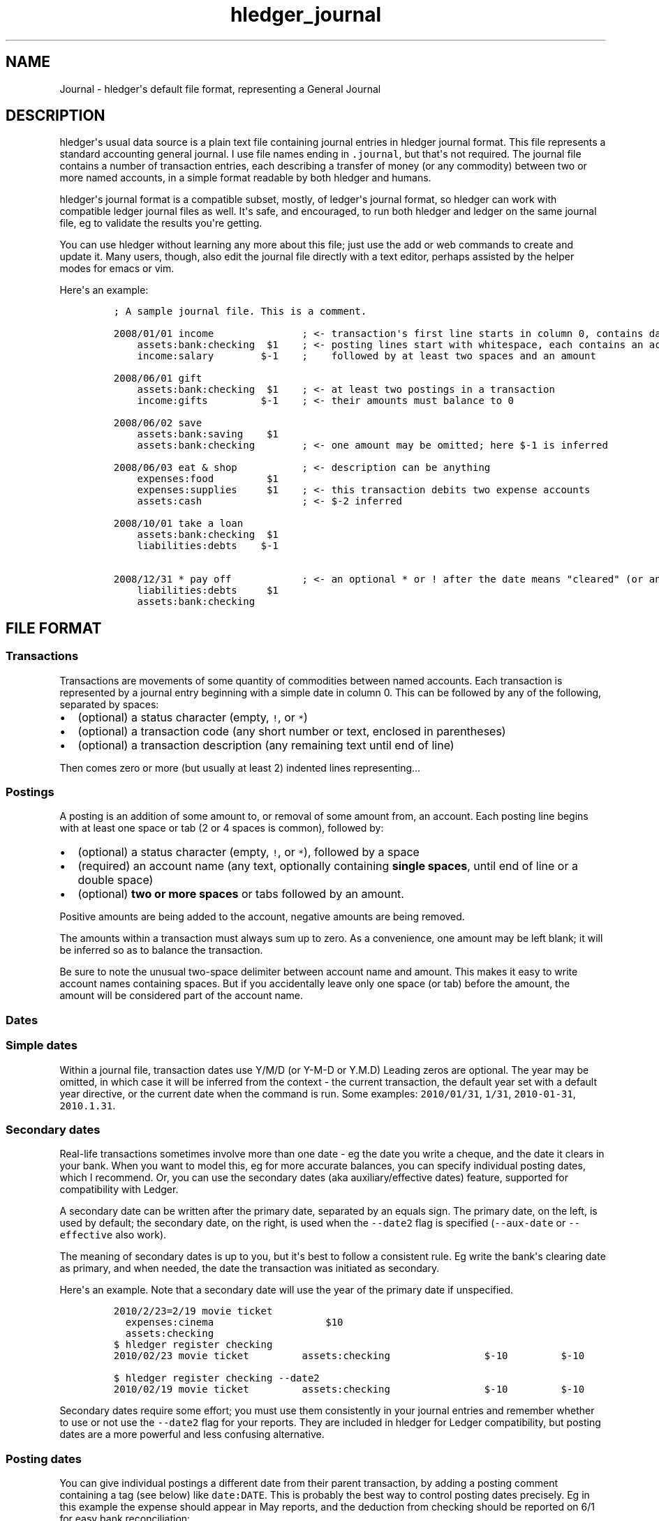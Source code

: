 .\"t

.TH "hledger_journal" "5" "July 2017" "hledger 1.3.99" "hledger User Manuals"



.SH NAME
.PP
Journal \- hledger\[aq]s default file format, representing a General
Journal
.SH DESCRIPTION
.PP
hledger\[aq]s usual data source is a plain text file containing journal
entries in hledger journal format.
This file represents a standard accounting general journal.
I use file names ending in \f[C]\&.journal\f[], but that\[aq]s not
required.
The journal file contains a number of transaction entries, each
describing a transfer of money (or any commodity) between two or more
named accounts, in a simple format readable by both hledger and humans.
.PP
hledger\[aq]s journal format is a compatible subset, mostly, of
ledger\[aq]s journal format, so hledger can work with compatible ledger
journal files as well.
It\[aq]s safe, and encouraged, to run both hledger and ledger on the
same journal file, eg to validate the results you\[aq]re getting.
.PP
You can use hledger without learning any more about this file; just use
the add or web commands to create and update it.
Many users, though, also edit the journal file directly with a text
editor, perhaps assisted by the helper modes for emacs or vim.
.PP
Here\[aq]s an example:
.IP
.nf
\f[C]
;\ A\ sample\ journal\ file.\ This\ is\ a\ comment.

2008/01/01\ income\ \ \ \ \ \ \ \ \ \ \ \ \ \ \ ;\ <\-\ transaction\[aq]s\ first\ line\ starts\ in\ column\ 0,\ contains\ date\ and\ description
\ \ \ \ assets:bank:checking\ \ $1\ \ \ \ ;\ <\-\ posting\ lines\ start\ with\ whitespace,\ each\ contains\ an\ account\ name
\ \ \ \ income:salary\ \ \ \ \ \ \ \ $\-1\ \ \ \ ;\ \ \ \ followed\ by\ at\ least\ two\ spaces\ and\ an\ amount

2008/06/01\ gift
\ \ \ \ assets:bank:checking\ \ $1\ \ \ \ ;\ <\-\ at\ least\ two\ postings\ in\ a\ transaction
\ \ \ \ income:gifts\ \ \ \ \ \ \ \ \ $\-1\ \ \ \ ;\ <\-\ their\ amounts\ must\ balance\ to\ 0

2008/06/02\ save
\ \ \ \ assets:bank:saving\ \ \ \ $1
\ \ \ \ assets:bank:checking\ \ \ \ \ \ \ \ ;\ <\-\ one\ amount\ may\ be\ omitted;\ here\ $\-1\ is\ inferred

2008/06/03\ eat\ &\ shop\ \ \ \ \ \ \ \ \ \ \ ;\ <\-\ description\ can\ be\ anything
\ \ \ \ expenses:food\ \ \ \ \ \ \ \ \ $1
\ \ \ \ expenses:supplies\ \ \ \ \ $1\ \ \ \ ;\ <\-\ this\ transaction\ debits\ two\ expense\ accounts
\ \ \ \ assets:cash\ \ \ \ \ \ \ \ \ \ \ \ \ \ \ \ \ ;\ <\-\ $\-2\ inferred

2008/10/01\ take\ a\ loan
\ \ \ \ assets:bank:checking\ \ $1
\ \ \ \ liabilities:debts\ \ \ \ $\-1

2008/12/31\ *\ pay\ off\ \ \ \ \ \ \ \ \ \ \ \ ;\ <\-\ an\ optional\ *\ or\ !\ after\ the\ date\ means\ "cleared"\ (or\ anything\ you\ want)
\ \ \ \ liabilities:debts\ \ \ \ \ $1
\ \ \ \ assets:bank:checking
\f[]
.fi
.SH FILE FORMAT
.SS Transactions
.PP
Transactions are movements of some quantity of commodities between named
accounts.
Each transaction is represented by a journal entry beginning with a
simple date in column 0.
This can be followed by any of the following, separated by spaces:
.IP \[bu] 2
(optional) a status character (empty, \f[C]!\f[], or \f[C]*\f[])
.IP \[bu] 2
(optional) a transaction code (any short number or text, enclosed in
parentheses)
.IP \[bu] 2
(optional) a transaction description (any remaining text until end of
line)
.PP
Then comes zero or more (but usually at least 2) indented lines
representing...
.SS Postings
.PP
A posting is an addition of some amount to, or removal of some amount
from, an account.
Each posting line begins with at least one space or tab (2 or 4 spaces
is common), followed by:
.IP \[bu] 2
(optional) a status character (empty, \f[C]!\f[], or \f[C]*\f[]),
followed by a space
.IP \[bu] 2
(required) an account name (any text, optionally containing \f[B]single
spaces\f[], until end of line or a double space)
.IP \[bu] 2
(optional) \f[B]two or more spaces\f[] or tabs followed by an amount.
.PP
Positive amounts are being added to the account, negative amounts are
being removed.
.PP
The amounts within a transaction must always sum up to zero.
As a convenience, one amount may be left blank; it will be inferred so
as to balance the transaction.
.PP
Be sure to note the unusual two\-space delimiter between account name
and amount.
This makes it easy to write account names containing spaces.
But if you accidentally leave only one space (or tab) before the amount,
the amount will be considered part of the account name.
.SS Dates
.SS Simple dates
.PP
Within a journal file, transaction dates use Y/M/D (or Y\-M\-D or Y.M.D)
Leading zeros are optional.
The year may be omitted, in which case it will be inferred from the
context \- the current transaction, the default year set with a default
year directive, or the current date when the command is run.
Some examples: \f[C]2010/01/31\f[], \f[C]1/31\f[],
\f[C]2010\-01\-31\f[], \f[C]2010.1.31\f[].
.SS Secondary dates
.PP
Real\-life transactions sometimes involve more than one date \- eg the
date you write a cheque, and the date it clears in your bank.
When you want to model this, eg for more accurate balances, you can
specify individual posting dates, which I recommend.
Or, you can use the secondary dates (aka auxiliary/effective dates)
feature, supported for compatibility with Ledger.
.PP
A secondary date can be written after the primary date, separated by an
equals sign.
The primary date, on the left, is used by default; the secondary date,
on the right, is used when the \f[C]\-\-date2\f[] flag is specified
(\f[C]\-\-aux\-date\f[] or \f[C]\-\-effective\f[] also work).
.PP
The meaning of secondary dates is up to you, but it\[aq]s best to follow
a consistent rule.
Eg write the bank\[aq]s clearing date as primary, and when needed, the
date the transaction was initiated as secondary.
.PP
Here\[aq]s an example.
Note that a secondary date will use the year of the primary date if
unspecified.
.IP
.nf
\f[C]
2010/2/23=2/19\ movie\ ticket
\ \ expenses:cinema\ \ \ \ \ \ \ \ \ \ \ \ \ \ \ \ \ \ \ $10
\ \ assets:checking
\f[]
.fi
.IP
.nf
\f[C]
$\ hledger\ register\ checking
2010/02/23\ movie\ ticket\ \ \ \ \ \ \ \ \ assets:checking\ \ \ \ \ \ \ \ \ \ \ \ \ \ \ \ $\-10\ \ \ \ \ \ \ \ \ $\-10
\f[]
.fi
.IP
.nf
\f[C]
$\ hledger\ register\ checking\ \-\-date2
2010/02/19\ movie\ ticket\ \ \ \ \ \ \ \ \ assets:checking\ \ \ \ \ \ \ \ \ \ \ \ \ \ \ \ $\-10\ \ \ \ \ \ \ \ \ $\-10
\f[]
.fi
.PP
Secondary dates require some effort; you must use them consistently in
your journal entries and remember whether to use or not use the
\f[C]\-\-date2\f[] flag for your reports.
They are included in hledger for Ledger compatibility, but posting dates
are a more powerful and less confusing alternative.
.SS Posting dates
.PP
You can give individual postings a different date from their parent
transaction, by adding a posting comment containing a tag (see below)
like \f[C]date:DATE\f[].
This is probably the best way to control posting dates precisely.
Eg in this example the expense should appear in May reports, and the
deduction from checking should be reported on 6/1 for easy bank
reconciliation:
.IP
.nf
\f[C]
2015/5/30
\ \ \ \ expenses:food\ \ \ \ \ $10\ \ \ ;\ food\ purchased\ on\ saturday\ 5/30
\ \ \ \ assets:checking\ \ \ \ \ \ \ \ \ ;\ bank\ cleared\ it\ on\ monday,\ date:6/1
\f[]
.fi
.IP
.nf
\f[C]
$\ hledger\ \-f\ t.j\ register\ food
2015/05/30\ \ \ \ \ \ \ \ \ \ \ \ \ \ \ \ \ \ \ \ \ \ expenses:food\ \ \ \ \ \ \ \ \ \ \ \ \ \ \ \ \ \ $10\ \ \ \ \ \ \ \ \ \ \ $10
\f[]
.fi
.IP
.nf
\f[C]
$\ hledger\ \-f\ t.j\ register\ checking
2015/06/01\ \ \ \ \ \ \ \ \ \ \ \ \ \ \ \ \ \ \ \ \ \ assets:checking\ \ \ \ \ \ \ \ \ \ \ \ \ \ \ $\-10\ \ \ \ \ \ \ \ \ \ $\-10
\f[]
.fi
.PP
DATE should be a simple date; if the year is not specified it will use
the year of the transaction\[aq]s date.
You can set the secondary date similarly, with \f[C]date2:DATE2\f[].
The \f[C]date:\f[] or \f[C]date2:\f[] tags must have a valid simple date
value if they are present, eg a \f[C]date:\f[] tag with no value is not
allowed.
.PP
Ledger\[aq]s earlier, more compact bracketed date syntax is also
supported: \f[C][DATE]\f[], \f[C][DATE=DATE2]\f[] or \f[C][=DATE2]\f[].
hledger will attempt to parse any square\-bracketed sequence of the
\f[C]0123456789/\-.=\f[] characters in this way.
With this syntax, DATE infers its year from the transaction and DATE2
infers its year from DATE.
.SS Status
.PP
Transactions, or individual postings within a transaction, can have a
status mark, which is a single character before the transaction
description or posting account name, separated from it by a space,
indicating one of three statuses:
.PP
.TS
tab(@);
l l.
T{
mark \ 
T}@T{
status
T}
_
T{
\ 
T}@T{
unmarked
T}
T{
\f[C]!\f[]
T}@T{
pending
T}
T{
\f[C]*\f[]
T}@T{
cleared
T}
.TE
.PP
When reporting, you can filter by status with the
\f[C]\-U/\-\-unmarked\f[], \f[C]\-P/\-\-pending\f[], and
\f[C]\-C/\-\-cleared\f[] flags; or the \f[C]status:\f[],
\f[C]status:!\f[], and \f[C]status:*\f[] queries; or the U, P, C keys in
hledger\-ui.
.PP
Note, in Ledger and in older versions of hledger, the "unmarked" state
is called "uncleared".
As of hledger 1.3 we have renamed it to unmarked for clarity.
.PP
To replicate Ledger and old hledger\[aq]s behaviour of also matching
pending, combine \-U and \-P.
.PP
Status marks are optional, but can be helpful eg for reconciling with
real\-world accounts.
Some editor modes provide highlighting and shortcuts for working with
status.
Eg in Emacs ledger\-mode, you can toggle transaction status with C\-c
C\-e, or posting status with C\-c C\-c.
.PP
What "uncleared", "pending", and "cleared" actually mean is up to you.
Here\[aq]s one suggestion:
.PP
.TS
tab(@);
lw(10.5n) lw(59.5n).
T{
status
T}@T{
meaning
T}
_
T{
uncleared
T}@T{
recorded but not yet reconciled; needs review
T}
T{
pending
T}@T{
tentatively reconciled (if needed, eg during a big reconciliation)
T}
T{
cleared
T}@T{
complete, reconciled as far as possible, and considered correct
T}
.TE
.PP
With this scheme, you would use \f[C]\-PC\f[] to see the current balance
at your bank, \f[C]\-U\f[] to see things which will probably hit your
bank soon (like uncashed checks), and no flags to see the most
up\-to\-date state of your finances.
.SS Account names
.PP
Account names typically have several parts separated by a full colon,
from which hledger derives a hierarchical chart of accounts.
They can be anything you like, but in finance there are traditionally
five top\-level accounts: \f[C]assets\f[], \f[C]liabilities\f[],
\f[C]income\f[], \f[C]expenses\f[], and \f[C]equity\f[].
.PP
Account names may contain single spaces, eg:
\f[C]assets:accounts\ receivable\f[].
Because of this, they must always be followed by \f[B]two or more
spaces\f[] (or newline).
.PP
Account names can be aliased.
.SS Amounts
.PP
After the account name, there is usually an amount.
Important: between account name and amount, there must be \f[B]two or
more spaces\f[].
.PP
Amounts consist of a number and (usually) a currency symbol or commodity
name.
Some examples:
.PP
\f[C]2.00001\f[]
.PD 0
.P
.PD
\f[C]$1\f[]
.PD 0
.P
.PD
\f[C]4000\ AAPL\f[]
.PD 0
.P
.PD
\f[C]3\ "green\ apples"\f[]
.PD 0
.P
.PD
\f[C]\-$1,000,000.00\f[]
.PD 0
.P
.PD
\f[C]INR\ 9,99,99,999.00\f[]
.PD 0
.P
.PD
\f[C]EUR\ \-2.000.000,00\f[]
.PP
As you can see, the amount format is somewhat flexible:
.IP \[bu] 2
amounts are a number (the "quantity") and optionally a currency
symbol/commodity name (the "commodity").
.IP \[bu] 2
the commodity is a symbol, word, or phrase, on the left or right, with
or without a separating space.
If the commodity contains numbers, spaces or non\-word punctuation it
must be enclosed in double quotes.
.IP \[bu] 2
negative amounts with a commodity on the left can have the minus sign
before or after it
.IP \[bu] 2
digit groups (thousands, or any other grouping) can be separated by
commas (in which case period is used for decimal point) or periods (in
which case comma is used for decimal point)
.PP
You can use any of these variations when recording data, but when
hledger displays amounts, it will choose a consistent format for each
commodity.
(Except for price amounts, which are always formatted as written).
The display format is chosen as follows:
.IP \[bu] 2
if there is a commodity directive specifying the format, that is used
.IP \[bu] 2
otherwise the format is inferred from the first posting amount in that
commodity in the journal, and the precision (number of decimal places)
will be the maximum from all posting amounts in that commmodity
.IP \[bu] 2
or if there are no such amounts in the journal, a default format is used
(like \f[C]$1000.00\f[]).
.PP
Price amounts and amounts in D directives usually don\[aq]t affect
amount format inference, but in some situations they can do so
indirectly.
(Eg when D\[aq]s default commodity is applied to a commodity\-less
amount, or when an amountless posting is balanced using a price\[aq]s
commodity, or when \-V is used.) If you find this causing problems, set
the desired format with a commodity directive.
.SS Virtual Postings
.PP
When you parenthesise the account name in a posting, we call that a
\f[I]virtual posting\f[], which means:
.IP \[bu] 2
it is ignored when checking that the transaction is balanced
.IP \[bu] 2
it is excluded from reports when the \f[C]\-\-real/\-R\f[] flag is used,
or the \f[C]real:1\f[] query.
.PP
You could use this, eg, to set an account\[aq]s opening balance without
needing to use the \f[C]equity:opening\ balances\f[] account:
.IP
.nf
\f[C]
1/1\ special\ unbalanced\ posting\ to\ set\ initial\ balance
\ \ (assets:checking)\ \ \ $1000
\f[]
.fi
.PP
When the account name is bracketed, we call it a \f[I]balanced virtual
posting\f[].
This is like an ordinary virtual posting except the balanced virtual
postings in a transaction must balance to 0, like the real postings (but
separately from them).
Balanced virtual postings are also excluded by \f[C]\-\-real/\-R\f[] or
\f[C]real:1\f[].
.IP
.nf
\f[C]
1/1\ buy\ food\ with\ cash,\ and\ update\ some\ budget\-tracking\ subaccounts\ elsewhere
\ \ expenses:food\ \ \ \ \ \ \ \ \ \ \ \ \ \ \ \ \ \ \ $10
\ \ assets:cash\ \ \ \ \ \ \ \ \ \ \ \ \ \ \ \ \ \ \ \ $\-10
\ \ [assets:checking:available]\ \ \ \ \ $10
\ \ [assets:checking:budget:food]\ \ $\-10
\f[]
.fi
.PP
Virtual postings have some legitimate uses, but those are few.
You can usually find an equivalent journal entry using real postings,
which is more correct and provides better error checking.
.SS Balance Assertions
.PP
hledger supports Ledger\-style balance assertions in journal files.
These look like \f[C]=EXPECTEDBALANCE\f[] following a posting\[aq]s
amount.
Eg in this example we assert the expected dollar balance in accounts a
and b after each posting:
.IP
.nf
\f[C]
2013/1/1
\ \ a\ \ \ $1\ \ =$1
\ \ b\ \ \ \ \ \ \ =$\-1

2013/1/2
\ \ a\ \ \ $1\ \ =$2
\ \ b\ \ $\-1\ \ =$\-2
\f[]
.fi
.PP
After reading a journal file, hledger will check all balance assertions
and report an error if any of them fail.
Balance assertions can protect you from, eg, inadvertently disrupting
reconciled balances while cleaning up old entries.
You can disable them temporarily with the
\f[C]\-\-ignore\-assertions\f[] flag, which can be useful for
troubleshooting or for reading Ledger files.
.SS Assertions and ordering
.PP
hledger sorts an account\[aq]s postings and assertions first by date and
then (for postings on the same day) by parse order.
Note this is different from Ledger, which sorts assertions only by parse
order.
(Also, Ledger assertions do not see the accumulated effect of repeated
postings to the same account within a transaction.)
.PP
So, hledger balance assertions keep working if you reorder
differently\-dated transactions within the journal.
But if you reorder same\-dated transactions or postings, assertions
might break and require updating.
This order dependence does bring an advantage: precise control over the
order of postings and assertions within a day, so you can assert
intra\-day balances.
.SS Assertions and included files
.PP
With included files, things are a little more complicated.
Including preserves the ordering of postings and assertions.
If you have multiple postings to an account on the same day, split
across different files, and you also want to assert the account\[aq]s
balance on the same day, you\[aq]ll have to put the assertion in the
right file.
.SS Assertions and multiple \-f options
.PP
Balance assertions don\[aq]t work well across files specified with
multiple \-f options.
Use include or concatenate the files instead.
.SS Assertions and commodities
.PP
The asserted balance must be a simple single\-commodity amount, and in
fact the assertion checks only this commodity\[aq]s balance within the
(possibly multi\-commodity) account balance.
We could call this a partial balance assertion.
This is compatible with Ledger, and makes it possible to make assertions
about accounts containing multiple commodities.
.PP
To assert each commodity\[aq]s balance in such a multi\-commodity
account, you can add multiple postings (with amount 0 if necessary).
But note that no matter how many assertions you add, you can\[aq]t be
sure the account does not contain some unexpected commodity.
(We\[aq]ll add support for this kind of total balance assertion if
there\[aq]s demand.)
.SS Assertions and subaccounts
.PP
Balance assertions do not count the balance from subaccounts; they check
the posted account\[aq]s exclusive balance.
For example:
.IP
.nf
\f[C]
1/1
\ \ checking:fund\ \ \ 1\ =\ 1\ \ ;\ post\ to\ this\ subaccount,\ its\ balance\ is\ now\ 1
\ \ checking\ \ \ \ \ \ \ \ 1\ =\ 1\ \ ;\ post\ to\ the\ parent\ account,\ its\ exclusive\ balance\ is\ now\ 1
\ \ equity
\f[]
.fi
.PP
The balance report\[aq]s flat mode shows these exclusive balances more
clearly:
.IP
.nf
\f[C]
$\ hledger\ bal\ checking\ \-\-flat
\ \ \ \ \ \ \ \ \ \ \ \ \ \ \ \ \ \ \ 1\ \ checking
\ \ \ \ \ \ \ \ \ \ \ \ \ \ \ \ \ \ \ 1\ \ checking:fund
\-\-\-\-\-\-\-\-\-\-\-\-\-\-\-\-\-\-\-\-
\ \ \ \ \ \ \ \ \ \ \ \ \ \ \ \ \ \ \ 2
\f[]
.fi
.SS Assertions and virtual postings
.PP
Balance assertions are checked against all postings, both real and
virtual.
They are not affected by the \f[C]\-\-real/\-R\f[] flag or
\f[C]real:\f[] query.
.SS Balance Assignments
.PP
Ledger\-style balance assignments are also supported.
These are like balance assertions, but with no posting amount on the
left side of the equals sign; instead it is calculated automatically so
as to satisfy the assertion.
This can be a convenience during data entry, eg when setting opening
balances:
.IP
.nf
\f[C]
;\ starting\ a\ new\ journal,\ set\ asset\ account\ balances\ 
2016/1/1\ opening\ balances
\ \ assets:checking\ \ \ \ \ \ \ \ \ \ \ \ =\ $409.32
\ \ assets:savings\ \ \ \ \ \ \ \ \ \ \ \ \ =\ $735.24
\ \ assets:cash\ \ \ \ \ \ \ \ \ \ \ \ \ \ \ \ \ =\ $42
\ \ equity:opening\ balances
\f[]
.fi
.PP
or when adjusting a balance to reality:
.IP
.nf
\f[C]
;\ no\ cash\ left;\ update\ balance,\ record\ any\ untracked\ spending\ as\ a\ generic\ expense
2016/1/15
\ \ assets:cash\ \ \ \ =\ $0
\ \ expenses:misc
\f[]
.fi
.PP
The calculated amount depends on the account\[aq]s balance in the
commodity at that point (which depends on the previously\-dated postings
of the commodity to that account since the last balance assertion or
assignment).
Note that using balance assignments makes your journal a little less
explicit; to know the exact amount posted, you have to run hledger or do
the calculations yourself, instead of just reading it.
.SS Prices
.SS Transaction prices
.PP
Within a transaction, you can note an amount\[aq]s price in another
commodity.
This can be used to document the cost (in a purchase) or selling price
(in a sale).
For example, transaction prices are useful to record purchases of a
foreign currency.
.PP
Transaction prices are fixed, and do not change over time.
(Ledger users: Ledger uses a different syntax for fixed prices,
\f[C]{=UNITPRICE}\f[], which hledger currently ignores).
.PP
There are several ways to record a transaction price:
.IP "1." 3
Write the price per unit, as \f[C]\@\ UNITPRICE\f[] after the amount:
.RS 4
.IP
.nf
\f[C]
2009/1/1
\ \ assets:euros\ \ \ \ \ €100\ \@\ $1.35\ \ ;\ one\ hundred\ euros\ purchased\ at\ $1.35\ each
\ \ assets:dollars\ \ \ \ \ \ \ \ \ \ \ \ \ \ \ \ \ ;\ balancing\ amount\ is\ \-$135.00
\f[]
.fi
.RE
.IP "2." 3
Write the total price, as \f[C]\@\@\ TOTALPRICE\f[] after the amount:
.RS 4
.IP
.nf
\f[C]
2009/1/1
\ \ assets:euros\ \ \ \ \ €100\ \@\@\ $135\ \ ;\ one\ hundred\ euros\ purchased\ at\ $135\ for\ the\ lot
\ \ assets:dollars
\f[]
.fi
.RE
.IP "3." 3
Specify amounts for all postings, using exactly two commodities, and let
hledger infer the price that balances the transaction:
.RS 4
.IP
.nf
\f[C]
2009/1/1
\ \ assets:euros\ \ \ \ \ €100\ \ \ \ \ \ \ \ \ \ ;\ one\ hundred\ euros\ purchased
\ \ assets:dollars\ \ $\-135\ \ \ \ \ \ \ \ \ \ ;\ for\ $135
\f[]
.fi
.RE
.PP
Amounts with transaction prices can be displayed in the transaction
price\[aq]s commodity by using the \f[C]\-B/\-\-cost\f[] flag (except
for #551) ("B" is from "cost Basis").
Eg for the above, here is how \-B affects the balance report:
.IP
.nf
\f[C]
$\ hledger\ bal\ \-N\ \-\-flat
\ \ \ \ \ \ \ \ \ \ \ \ \ \ \ $\-135\ \ assets:dollars
\ \ \ \ \ \ \ \ \ \ \ \ \ \ \ \ €100\ \ assets:euros
$\ hledger\ bal\ \-N\ \-\-flat\ \-B
\ \ \ \ \ \ \ \ \ \ \ \ \ \ \ $\-135\ \ assets:dollars
\ \ \ \ \ \ \ \ \ \ \ \ \ \ \ \ $135\ \ assets:euros\ \ \ \ #\ <\-\ the\ euros\[aq]\ cost
\f[]
.fi
.PP
Note \-B is sensitive to the order of postings when a transaction price
is inferred: the inferred price will be in the commodity of the last
amount.
So if example 3\[aq]s postings are reversed, while the transaction is
equivalent, \-B shows something different:
.IP
.nf
\f[C]
2009/1/1
\ \ assets:dollars\ \ $\-135\ \ \ \ \ \ \ \ \ \ \ \ \ \ \ ;\ 135\ dollars\ sold
\ \ assets:euros\ \ \ \ \ €100\ \ \ \ \ \ \ \ \ \ \ \ \ \ \ ;\ for\ 100\ euros
\f[]
.fi
.IP
.nf
\f[C]
$\ hledger\ bal\ \-N\ \-\-flat\ \-B
\ \ \ \ \ \ \ \ \ \ \ \ \ \ \ €\-100\ \ assets:dollars\ \ #\ <\-\ the\ dollars\[aq]\ selling\ price
\ \ \ \ \ \ \ \ \ \ \ \ \ \ \ \ €100\ \ assets:euros
\f[]
.fi
.SS Market prices
.PP
Market prices are not tied to a particular transaction; they represent
historical exchange rates between two commodities.
(Ledger calls them historical prices.) For example, the prices published
by a stock exchange or the foreign exchange market.
hledger can use these prices to show the market value of things at a
given date, see market value.
.PP
To record market prices, use P directives in the main journal or in an
included file.
Their format is:
.IP
.nf
\f[C]
P\ DATE\ COMMODITYBEINGPRICED\ UNITPRICE
\f[]
.fi
.PP
DATE is a simple date as usual.
COMMODITYBEINGPRICED is the symbol of the commodity being priced.
UNITPRICE is an ordinary amount (symbol and quantity) in a second
commodity, specifying the unit price or conversion rate for the first
commodity in terms of the second, on the given date.
.PP
For example, the following directives say that one euro was worth 1.35
US dollars during 2009, and $1.40 from 2010 onward:
.IP
.nf
\f[C]
P\ 2009/1/1\ €\ $1.35
P\ 2010/1/1\ €\ $1.40
\f[]
.fi
.SS Comments
.PP
Lines in the journal beginning with a semicolon (\f[C];\f[]) or hash
(\f[C]#\f[]) or asterisk (\f[C]*\f[]) are comments, and will be ignored.
(Asterisk comments make it easy to treat your journal like an org\-mode
outline in emacs.)
.PP
Also, anything between \f[C]comment\f[] and \f[C]end\ comment\f[]
directives is a (multi\-line) comment.
If there is no \f[C]end\ comment\f[], the comment extends to the end of
the file.
.PP
You can attach comments to a transaction by writing them after the
description and/or indented on the following lines (before the
postings).
Similarly, you can attach comments to an individual posting by writing
them after the amount and/or indented on the following lines.
.PP
Some examples:
.IP
.nf
\f[C]
#\ a\ journal\ comment

;\ also\ a\ journal\ comment

comment
This\ is\ a\ multiline\ comment,
which\ continues\ until\ a\ line
where\ the\ "end\ comment"\ string
appears\ on\ its\ own.
end\ comment

2012/5/14\ something\ \ ;\ a\ transaction\ comment
\ \ \ \ ;\ the\ transaction\ comment,\ continued
\ \ \ \ posting1\ \ 1\ \ ;\ a\ comment\ for\ posting\ 1
\ \ \ \ posting2
\ \ \ \ ;\ a\ comment\ for\ posting\ 2
\ \ \ \ ;\ another\ comment\ line\ for\ posting\ 2
;\ a\ journal\ comment\ (because\ not\ indented)
\f[]
.fi
.SS Tags
.PP
Tags are a way to add extra labels or labelled data to postings and
transactions, which you can then search or pivot on.
.PP
A simple tag is a word (which may contain hyphens) followed by a full
colon, written inside a transaction or posting comment line:
.IP
.nf
\f[C]
2017/1/16\ bought\ groceries\ \ \ \ ;\ sometag:
\f[]
.fi
.PP
Tags can have a value, which is the text after the colon, up to the next
comma or end of line, with leading/trailing whitespace removed:
.IP
.nf
\f[C]
\ \ \ \ expenses:food\ \ \ \ $10\ \ \ ;\ a\-posting\-tag:\ the\ tag\ value
\f[]
.fi
.PP
Note this means hledger\[aq]s tag values can not contain commas or
newlines.
Ending at commas means you can write multiple short tags on one line,
comma separated:
.IP
.nf
\f[C]
\ \ \ \ assets:checking\ \ \ \ \ \ \ ;\ a\ comment\ containing\ tag1:,\ tag2:\ some\ value\ ...
\f[]
.fi
.PP
Here,
.IP \[bu] 2
"\f[C]a\ comment\ containing\f[]" is just comment text, not a tag
.IP \[bu] 2
"\f[C]tag1\f[]" is a tag with no value
.IP \[bu] 2
"\f[C]tag2\f[]" is another tag, whose value is
"\f[C]some\ value\ ...\f[]"
.PP
Tags in a transaction comment affect the transaction and all of its
postings, while tags in a posting comment affect only that posting.
For example, the following transaction has three tags (\f[C]A\f[],
\f[C]TAG2\f[], \f[C]third\-tag\f[]) and the posting has four (those plus
\f[C]posting\-tag\f[]):
.IP
.nf
\f[C]
1/1\ a\ transaction\ \ ;\ A:,\ TAG2:
\ \ \ \ ;\ third\-tag:\ a\ third\ transaction\ tag,\ <\-\ with\ a\ value
\ \ \ \ (a)\ \ $1\ \ ;\ posting\-tag:
\f[]
.fi
.PP
Tags are like Ledger\[aq]s metadata feature, except hledger\[aq]s tag
values are simple strings.
.SS Implicit tags
.PP
Some predefined "implicit" tags are also provided:
.IP \[bu] 2
\f[C]code\f[] \- the transaction\[aq]s code field
.IP \[bu] 2
\f[C]description\f[] \- the transaction\[aq]s description
.IP \[bu] 2
\f[C]payee\f[] \- the part of description before \f[C]|\f[], or all of
it
.IP \[bu] 2
\f[C]note\f[] \- the part of description after \f[C]|\f[], or all of it
.PP
\f[C]payee\f[] and \f[C]note\f[] support descriptions written in a
special \f[C]PAYEE\ |\ NOTE\f[] format, accessing the parts before and
after the pipe character respectively.
For descriptions not containing a pipe character they are the same as
\f[C]description\f[].
.SS Directives
.SS Account aliases
.PP
You can define aliases which rewrite your account names (after reading
the journal, before generating reports).
hledger\[aq]s account aliases can be useful for:
.IP \[bu] 2
expanding shorthand account names to their full form, allowing easier
data entry and a less verbose journal
.IP \[bu] 2
adapting old journals to your current chart of accounts
.IP \[bu] 2
experimenting with new account organisations, like a new hierarchy or
combining two accounts into one
.IP \[bu] 2
customising reports
.PP
See also Cookbook: rewrite account names.
.SS Basic aliases
.PP
To set an account alias, use the \f[C]alias\f[] directive in your
journal file.
This affects all subsequent journal entries in the current file or its
included files.
The spaces around the = are optional:
.IP
.nf
\f[C]
alias\ OLD\ =\ NEW
\f[]
.fi
.PP
Or, you can use the \f[C]\-\-alias\ \[aq]OLD=NEW\[aq]\f[] option on the
command line.
This affects all entries.
It\[aq]s useful for trying out aliases interactively.
.PP
OLD and NEW are full account names.
hledger will replace any occurrence of the old account name with the new
one.
Subaccounts are also affected.
Eg:
.IP
.nf
\f[C]
alias\ checking\ =\ assets:bank:wells\ fargo:checking
#\ rewrites\ "checking"\ to\ "assets:bank:wells\ fargo:checking",\ or\ "checking:a"\ to\ "assets:bank:wells\ fargo:checking:a"
\f[]
.fi
.SS Regex aliases
.PP
There is also a more powerful variant that uses a regular expression,
indicated by the forward slashes:
.IP
.nf
\f[C]
alias\ /REGEX/\ =\ REPLACEMENT
\f[]
.fi
.PP
or \f[C]\-\-alias\ \[aq]/REGEX/=REPLACEMENT\[aq]\f[].
.PP
REGEX is a case\-insensitive regular expression.
Anywhere it matches inside an account name, the matched part will be
replaced by REPLACEMENT.
If REGEX contains parenthesised match groups, these can be referenced by
the usual numeric backreferences in REPLACEMENT.
Note, currently regular expression aliases may cause noticeable
slow\-downs.
(And if you use Ledger on your hledger file, they will be ignored.) Eg:
.IP
.nf
\f[C]
alias\ /^(.+):bank:([^:]+)(.*)/\ =\ \\1:\\2\ \\3
#\ rewrites\ "assets:bank:wells\ fargo:checking"\ to\ \ "assets:wells\ fargo\ checking"
\f[]
.fi
.SS Multiple aliases
.PP
You can define as many aliases as you like using directives or
command\-line options.
Aliases are recursive \- each alias sees the result of applying previous
ones.
(This is different from Ledger, where aliases are non\-recursive by
default).
Aliases are applied in the following order:
.IP "1." 3
alias directives, most recently seen first (recent directives take
precedence over earlier ones; directives not yet seen are ignored)
.IP "2." 3
alias options, in the order they appear on the command line
.SS end aliases
.PP
You can clear (forget) all currently defined aliases with the
\f[C]end\ aliases\f[] directive:
.IP
.nf
\f[C]
end\ aliases
\f[]
.fi
.SS account directive
.PP
The \f[C]account\f[] directive predefines account names, as in Ledger
and Beancount.
This may be useful for your own documentation; hledger doesn\[aq]t make
use of it yet.
.IP
.nf
\f[C]
;\ account\ ACCT
;\ \ \ OPTIONAL\ COMMENTS/TAGS...

account\ assets:bank:checking
\ a\ comment
\ acct\-no:12345

account\ expenses:food

;\ etc.
\f[]
.fi
.SS apply account directive
.PP
You can specify a parent account which will be prepended to all accounts
within a section of the journal.
Use the \f[C]apply\ account\f[] and \f[C]end\ apply\ account\f[]
directives like so:
.IP
.nf
\f[C]
apply\ account\ home

2010/1/1
\ \ \ \ food\ \ \ \ $10
\ \ \ \ cash

end\ apply\ account
\f[]
.fi
.PP
which is equivalent to:
.IP
.nf
\f[C]
2010/01/01
\ \ \ \ home:food\ \ \ \ \ \ \ \ \ \ \ $10
\ \ \ \ home:cash\ \ \ \ \ \ \ \ \ \ $\-10
\f[]
.fi
.PP
If \f[C]end\ apply\ account\f[] is omitted, the effect lasts to the end
of the file.
Included files are also affected, eg:
.IP
.nf
\f[C]
apply\ account\ business
include\ biz.journal
end\ apply\ account
apply\ account\ personal
include\ personal.journal
\f[]
.fi
.PP
Prior to hledger 1.0, legacy \f[C]account\f[] and \f[C]end\f[] spellings
were also supported.
.SS Multi\-line comments
.PP
A line containing just \f[C]comment\f[] starts a multi\-line comment,
and a line containing just \f[C]end\ comment\f[] ends it.
See comments.
.SS commodity directive
.PP
The \f[C]commodity\f[] directive predefines commodities (currently this
is just informational), and also it may define the display format for
amounts in this commodity (overriding the automatically inferred
format).
.PP
It may be written on a single line, like this:
.IP
.nf
\f[C]
;\ commodity\ EXAMPLEAMOUNT

;\ display\ AAAA\ amounts\ with\ the\ symbol\ on\ the\ right,\ space\-separated,
;\ using\ period\ as\ decimal\ point,\ with\ four\ decimal\ places,\ and
;\ separating\ thousands\ with\ comma.
commodity\ 1,000.0000\ AAAA
\f[]
.fi
.PP
or on multiple lines, using the "format" subdirective.
In this case the commodity symbol appears twice and should be the same
in both places:
.IP
.nf
\f[C]
;\ commodity\ SYMBOL
;\ \ \ format\ EXAMPLEAMOUNT

;\ display\ indian\ rupees\ with\ currency\ name\ on\ the\ left,
;\ thousands,\ lakhs\ and\ crores\ comma\-separated,
;\ period\ as\ decimal\ point,\ and\ two\ decimal\ places.
commodity\ INR
\ \ format\ INR\ 9,99,99,999.00
\f[]
.fi
.SS Default commodity
.PP
The D directive sets a default commodity (and display format), to be
used for amounts without a commodity symbol (ie, plain numbers).
(Note this differs from Ledger\[aq]s default commodity directive.) The
commodity and display format will be applied to all subsequent
commodity\-less amounts, or until the next D directive.
.IP
.nf
\f[C]
#\ commodity\-less\ amounts\ should\ be\ treated\ as\ dollars
#\ (and\ displayed\ with\ symbol\ on\ the\ left,\ thousands\ separators\ and\ two\ decimal\ places)
D\ $1,000.00

1/1
\ \ a\ \ \ \ \ 5\ \ \ \ #\ <\-\ commodity\-less\ amount,\ becomes\ $1
\ \ b
\f[]
.fi
.SS Default year
.PP
You can set a default year to be used for subsequent dates which
don\[aq]t specify a year.
This is a line beginning with \f[C]Y\f[] followed by the year.
Eg:
.IP
.nf
\f[C]
Y2009\ \ \ \ \ \ ;\ set\ default\ year\ to\ 2009

12/15\ \ \ \ \ \ ;\ equivalent\ to\ 2009/12/15
\ \ expenses\ \ 1
\ \ assets

Y2010\ \ \ \ \ \ ;\ change\ default\ year\ to\ 2010

2009/1/30\ \ ;\ specifies\ the\ year,\ not\ affected
\ \ expenses\ \ 1
\ \ assets

1/31\ \ \ \ \ \ \ ;\ equivalent\ to\ 2010/1/31
\ \ expenses\ \ 1
\ \ assets
\f[]
.fi
.SS Including other files
.PP
You can pull in the content of additional journal files by writing an
include directive, like this:
.IP
.nf
\f[C]
include\ path/to/file.journal
\f[]
.fi
.PP
If the path does not begin with a slash, it is relative to the current
file.
Glob patterns (\f[C]*\f[]) are not currently supported.
.PP
The \f[C]include\f[] directive can only be used in journal files.
It can include journal, timeclock or timedot files, but not CSV files.
.SH EDITOR SUPPORT
.PP
Add\-on modes exist for various text editors, to make working with
journal files easier.
They add colour, navigation aids and helpful commands.
For hledger users who edit the journal file directly (the majority),
using one of these modes is quite recommended.
.PP
These were written with Ledger in mind, but also work with hledger
files:
.PP
.TS
tab(@);
lw(16.5n) lw(51.5n).
T{
Emacs
T}@T{
http://www.ledger\-cli.org/3.0/doc/ledger\-mode.html
T}
T{
Vim
T}@T{
https://github.com/ledger/ledger/wiki/Getting\-started
T}
T{
Sublime Text
T}@T{
https://github.com/ledger/ledger/wiki/Using\-Sublime\-Text
T}
T{
Textmate
T}@T{
https://github.com/ledger/ledger/wiki/Using\-TextMate\-2
T}
T{
Text Wrangler \ 
T}@T{
https://github.com/ledger/ledger/wiki/Editing\-Ledger\-files\-with\-TextWrangler
T}
.TE


.SH "REPORTING BUGS"
Report bugs at http://bugs.hledger.org
(or on the #hledger IRC channel or hledger mail list)

.SH AUTHORS
Simon Michael <simon@joyful.com> and contributors

.SH COPYRIGHT

Copyright (C) 2007-2016 Simon Michael.
.br
Released under GNU GPL v3 or later.

.SH SEE ALSO
hledger(1), hledger\-ui(1), hledger\-web(1), hledger\-api(1),
hledger_csv(5), hledger_journal(5), hledger_timeclock(5), hledger_timedot(5),
ledger(1)

http://hledger.org
